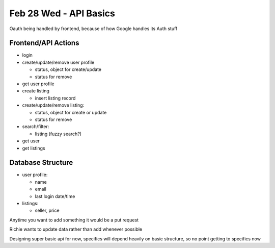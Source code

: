 Feb 28 Wed - API Basics
=======================
Oauth being handled by frontend, because of how Google handles its Auth stuff

Frontend/API Actions
--------------------
* login
* create/update/remove user profile

  * status, object for create/update
  * status for remove

* get user profile
* create listing

  * insert listing record

* create/update/remove listing:

  * status, object for create or update
  * status for remove

* search/filter:

  * listing (fuzzy search?) 

* get user
* get listings

Database Structure
------------------
* user profile:

  * name
  * email
  * last login date/time

* listings:

  * seller, price

Anytime you want to add something it would be a put request

Richie wants to update data rather than add whenever possible

Designing super basic api for now, specifics will depend heavily on basic structure, so no point getting to specifics now
